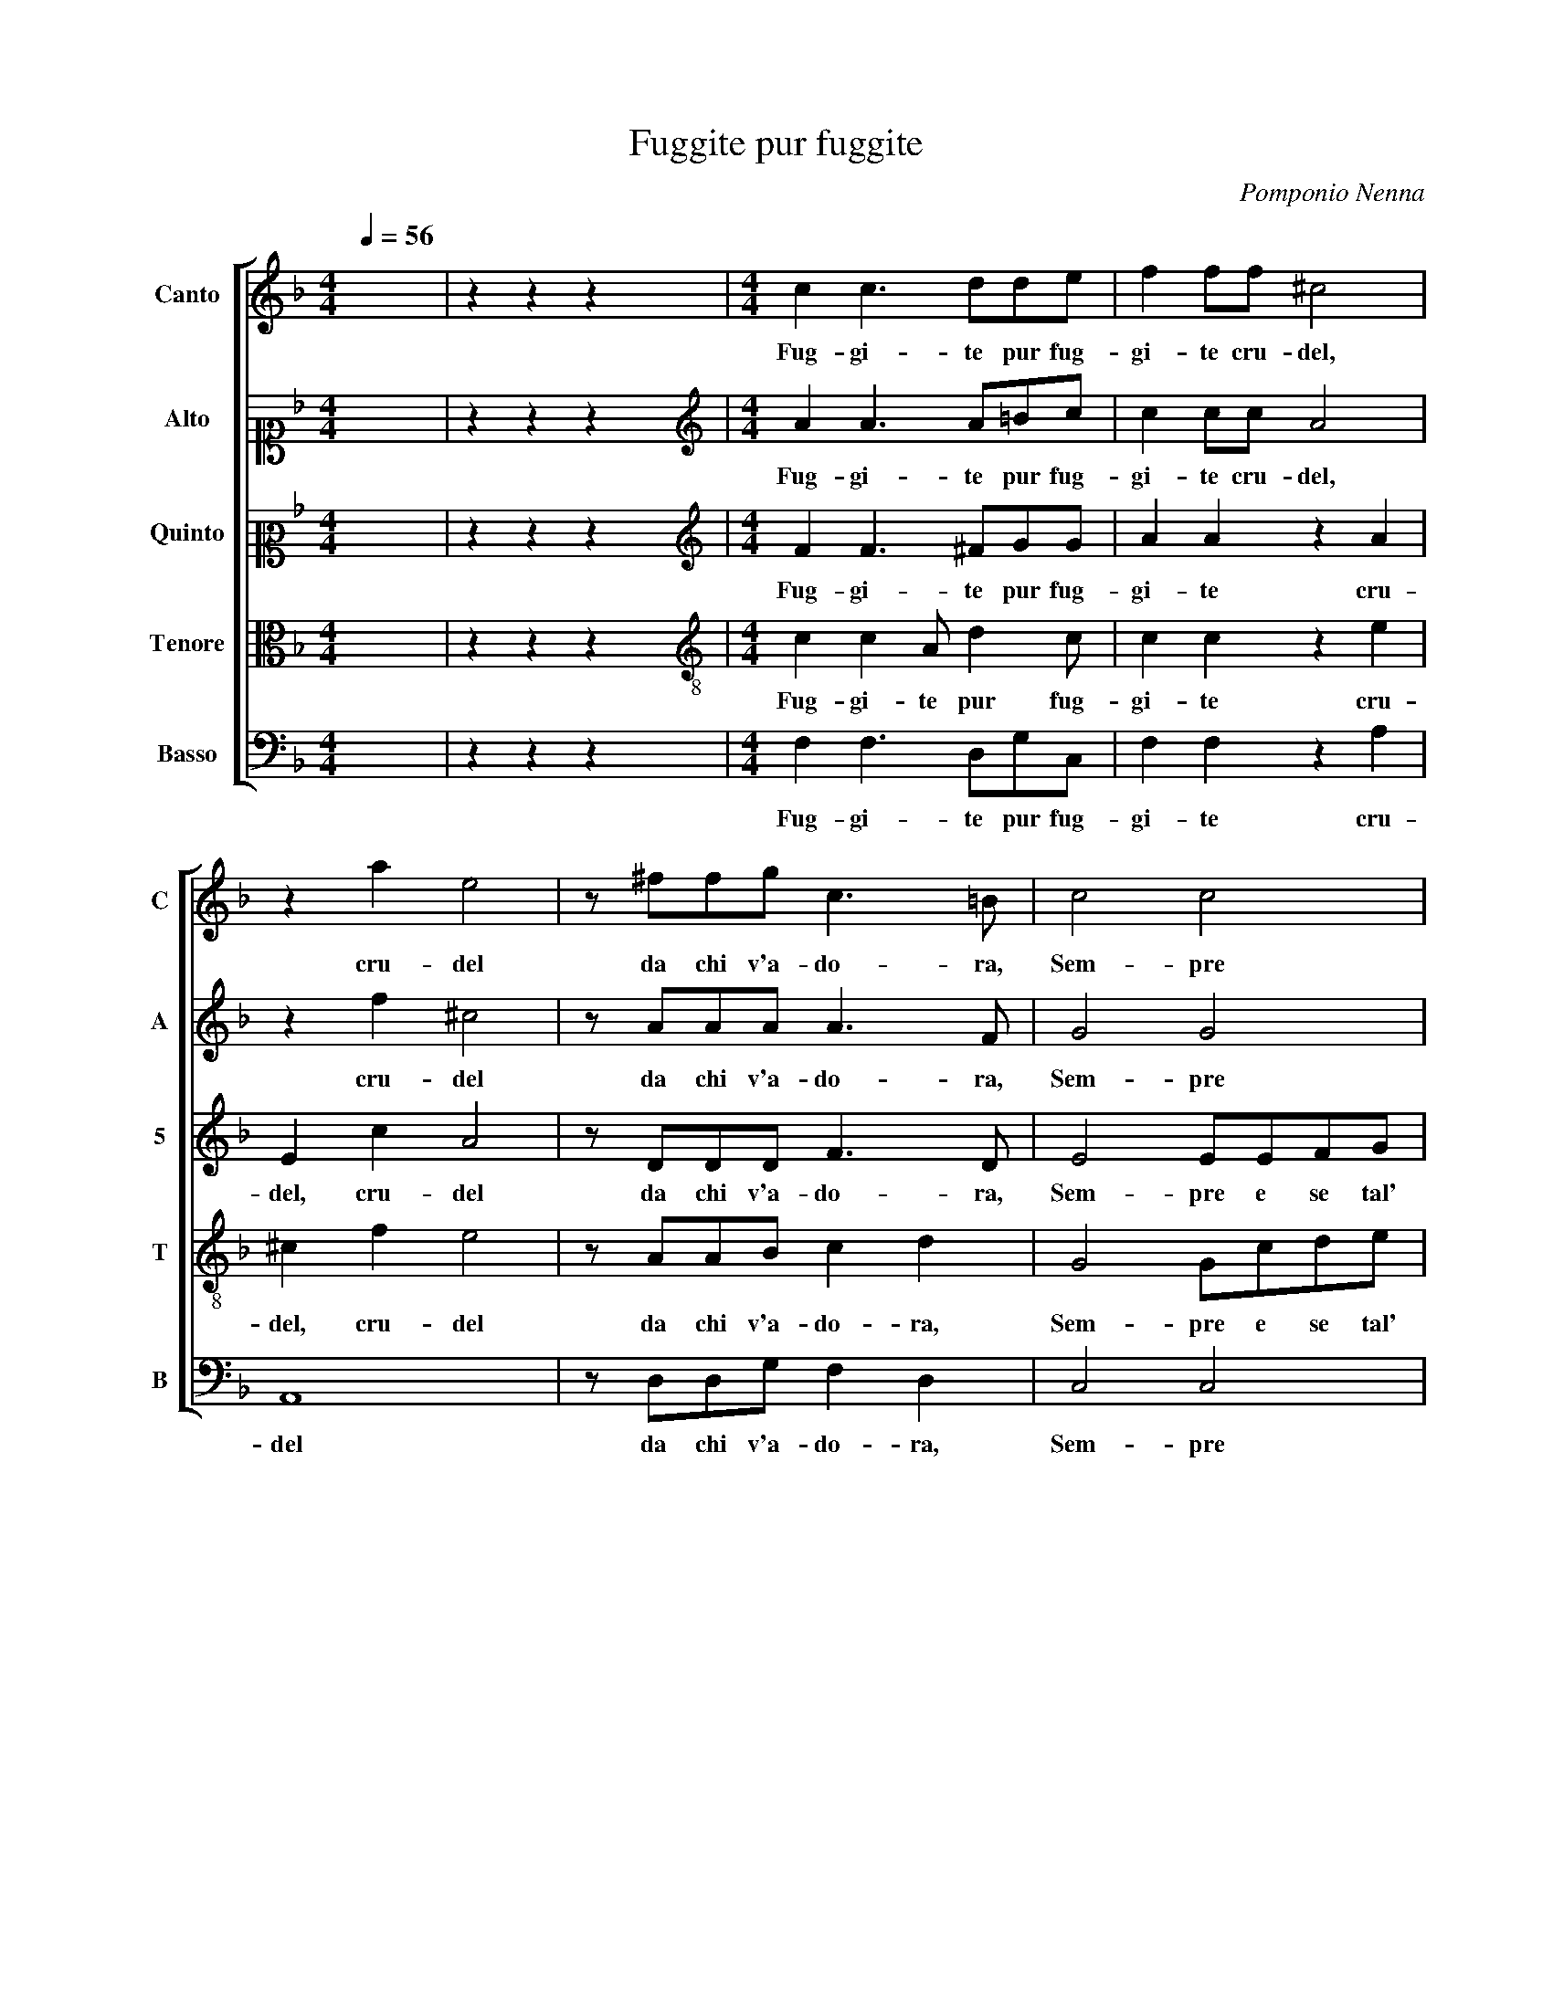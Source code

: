 X:1
T:Fuggite pur fuggite
C:Pomponio Nenna
%%score [ 1 2 3 4 5 ]
L:1/8
Q:1/4=56
M:4/4
I:linebreak $
K:F
V:1 treble nm="Canto" snm="C"
V:2 alto1 nm="Alto" snm="A"
V:3 alto2 nm="Quinto" snm="5"
V:4 alto nm="Tenore" snm="T"
V:5 bass nm="Basso" snm="B"
V:1
 x8 | z2 z2 z2 x2 |[M:4/4] c2 c3 dde | f2 ff ^c4 | z2 a2 e4 | z ^ffg c3 =B | c4 c4 |$ z8 | %8
w: ||Fug- gi- te pur fug-|gi- te cru- del,|cru- del|da chi v'a- do- ra,|Sem- pre||
 z GBc dddd | d2 cB c4- | ccBA c4 |$ A2 B4 AF | A4 G4 | z8 | z dde ffff |$ f2 ed _e4 | d6 cB | d8 | %18
w: e se tal' ho- ra, Vi- fer-|ma- te a mi- rarm'|_ il sen m'a- pri-|te, il sen m'a-|pri- te,||e se tal' ho- ra, Vi- fer-|ma- te a mi- rarm'|il sen m'a-|pri-|
 =B8 | z8 | z8 |$ z4 z2 d2 | =B2 c2 A3 A | A4 A4 | z fff f3 c | d4 z ggg | g3 d e4 |$ z8 | %28
w: te,|||Fe-|ri- te il cor fe-|ri- te,|Che non po- trann' al|fin, Che non po-|trann' al fin||
 z2 d3 d c2 | fedcBA B2 | A8 | z4 c4- | c4 c4 |$ B2 A4 Bc | A4 G4 | z2 d4 fc | d2 c2 c4 | c4 z4 | %38
w: que- ste vostr'|i- * * * * * *|re,|Più,|_ Più|che far- mi mo-|ri- re,|Et ò fe-|li- ce for-|te,|
 z2 d2 BdcB |$ A2 A2 z4 | d4 f4- | f4 d4 | d8 | =B2 d4 d_e | d3 B c4 | B2 B2 AdcB |$ A2 A2 z4 | %47
w: Con un fi- nir la|vi- ta|u- scir|_ di|mor-|te, Et ò fe-|* ce for-|te, Con un fi- nir la|vi- ta,|
 z2 c2 AcBA | G2 G2 z4 | z2 c2 AcBA | G2 G2 z2 g2 | egfe d2 d2 |$ g3 _e d4 | c2 c2 AcBA | %54
w: Con un fi- nir la|vi- ta,|Con un fi- nir la|vi- ta, Con|un fi- nir la vi- ta u-|scir di mor-|te, Con un fi- nir la|
 c2 d2 _e4- | e4 c4 | c8 | !fermata!c8 |] %58
w: vi- ta u- scir|_ di|mor-|te.|
V:2
 x8 | z2 z2 z2 x2 |[M:4/4][K:treble] A2 A3 A=Bc | c2 cc A4 | z2 f2 ^c4 | z AAA A3 F | G4 G4 |$ z8 | %8
w: ||Fug- gi- te pur fug-|gi- te cru- del,|cru- del|da chi v'a- do- ra,|Sem- pre||
 z4 z FGA | BBBB B2 AG | AAGF G4 |$ F4 z4 | z4 z GGA | BBBB B2 AG | A2 B2 A4 |$ z AAB cccc | %16
w: e se tal'|ho- ra, Vi- fer- ma- te a mi-|rarm' il sen m'a- pri-|te,|e se tal'|ho- ra, Vi- fer- ma- te a mi-|rarm' il sen,|e se tal' ho- ra, Vi- fer-|
 B2 AG A2 G2- | G2 ^FE F4 | G8 | A4 G3 G | F3 E E4 |$ D2 B2 A4 | D2 z2 z4 | z8 | z BBB B3 A | %25
w: ma- te a mi- rarm' il|_ sen m'a- pri-|te,|Fe- ri- te il|cor fe- ri-|te, fe- ri-|te,||Che non po- trann' al|
 B4 z Gcc | c3 =B c4 |$ z8 | z2 B3 A G2 | AGFE D4 | D4 z4 | z8 | A6 G2 |$ F2 GA ^F2 G2- | %34
w: fin, Che non po-|trann' al fin||que- ste vostr'|i- * * * *|re,||Più che|far- mi mo- ri- *|
 G2 ^F2 G4 | z2 B4 BA | G3 F G4 | A4 z4 | z2 B2 GBAG |$ ^F2 F2 z2 G2 | B4 A4- | A4 G4- | G4 ^F4 | %43
w: * * re,|Et ò fe-|li- ce for-|te,|Con un fi- nir la|vi- ta u-|scir di|_ mor-||
 G2 B4 BG | GA B4 A2 | z4 F2 EG |$ FE D4 D2 | z2 A2 FAGF | E2 E2 z4 | z2 A2 EAGF | E2 E2 z2 d2 | %51
w: te, Et ò fe-|li- ce for- te,|Con un fi-|nir la vi- ta,|Con un fi- nir la|vi- ta,|Con un fi- nir la|vi- ta, Con|
 B_edc =B2 B2 |$ dB c4 =B2 | z4 z2 A2 | FAGF B2 B2 | c6 A2 | G8 | A8 |] %58
w: un fi- nir la vi- ta u-|scir di mor- te,|Con|un fi- nir la vi- ta u-|scir di|mor-|te.|
V:3
 x8 | z2 z2 z2 x2 |[M:4/4][K:treble] F2 F3 ^FGG | A2 A2 z2 A2 | E2 c2 A4 | z DDD F3 D | E4 EEFG |$ %7
w: ||Fug- gi- te pur fug-|gi- te cru-|del, cru- del|da chi v'a- do- ra,|Sem- pre e se tal'|
 AAAA A2 GF | GEDC F4- | F2 E2 z4 | z8 |$ z FDE FFFF | F2 ED EEDC | D4 D4 | z ^FGG AAA,A, |$ %15
w: ho- ra, Vi- fer- ma- te a mi-|rarm' il sen m'a- pri-|* te,||e se tal' ho- ra, Vi- fer-|ma- te a mi- rarm' il sen m'a-|pri- te,|e se tal' ho- ra, Vi- fer-|
 A,2 G,F, C2 G,2 | D4 D4- | D2 CB, D4 | D6 G2- | G2 F3 F E2- | ED D4 ^C2 |$ D4 z2 A2 | G3 G F3 E | %23
w: ma- te a mi- rarm' il|sen, il|_ sen m'a- pri-|te, Fe-|* ri- te il cor|_ fe- ri- *|te, Fe-|ri- te il cor fe-|
 E4 ^F4 | z DDD D2 C2 | B,4 z GGG | G3 G G4 |$ z2 A3 G F2 | BAGF G2 G2 | z2 A4 G2 | F6 GA | G8 | %32
w: ri- te,|Che non po- trann' al|fin, Che non po-|trann' al fin|que- ste vostr'|i- * * * * re,|Più che|far- mi mo-|ri-|
 F4 z4 |$ z8 | z8 | z2 G4 FF | DE F4 E2 | z2 F2 DGFE | D4 D4 |$ z4 D4 | G4 z2 C2 | F6 _E2 | D8 | %43
w: re,|||Et ò fe-|li- ce for- te,|Con un fi- nir la|vi- ta|u-|scir, u-|scir di|mor-|
 D2 G4 FG | D2 F2 F4 | F4 z4 |$ z4 D2 B,F | FE F4 F,2 | C4 E2 DA | AG A4 E2 | z2 E2 G4- | %51
w: te, Et ò fe-|li- ce for-|te,|Con un fi-|nir la vi- ta u-|scir, Con un fi-|nir la vi- ta|u- scir|
 G2 D2 D2 DD |$ B,_EDC D2 D2 | G4 z2 C2 | A,CB,A, G,2 G,2 | G2 G2 F4- | F4 E4 | F8 |] %58
w: _ di mor- te, Con|un fi- nir la vi- ta u-|scir, Con|un fi- nir la vi- ta u-|scir di mor-||te.|
V:4
 x8 | z2 z2 z2 x2 |[M:4/4][K:treble-8] c2 c2 A d2 c | c2 c2 z2 e2 | ^c2 f2 e4 | z AAB c2 d2 | %6
w: ||Fug- gi- te pur fug-|gi- te cru-|del, cru- del|da chi v'a- do- ra,|
 G4 Gcde |$ ffff f2 ed | e2 f2 dB d2- | d2 G2 z cde | ffff _e2 dc |$ ddBc d4 | c4 z eef | %13
w: Sem- pre e se tal'|ho- ra, Vi- fer- ma- te a mi-|rarm' il sen m'a- pri-|* te, e se tal'|ho- ra, Vi- fer- ma- te a mi-|rarm' il sen m'a- pri-|te, e se tal'|
 gggg g2 ^fe | ^fdcB d4 |$ ddef gggg | g2 ^fe =f2 B2- | B2 AG A4 | G8 | z8 | z8 |$ z2 g4 f2- | %22
w: ho- ra, Vi- fer- ma- te a mi-|rarm' il sen m'a- pri-|te, e se tal' ho- ra, Vi- fer-|ma- te a mi- rarm' il|_ sen m'a- pri-|te,|||Fe- ri-|
 ff e3 d d2- | d2 ^c2 d4 | z fff f3 f | f4 z eee | e2 d2 c2 g2- |$ gf e2 fedc | d4 G4 | z8 | %30
w: * te il cor fe- ri-|* * te,|Che non po- trann' al|fin, Che non po-|trann' al fin que-|* ste vostr' i- * * *|* re,||
 z4 f2 e2 | d2 ef f2 e2 | z2 f4 e2 |$ d2 ef d4 | d4 z4 | z2 d4 dc | B2 c2 c4 | c4 d2 cg | %38
w: Più che|far- mi mo- ri- re,|Più che|far- mi mo- ri-|re,|Et ò fe-|li- ce for-|te, Con un fi-|
 g^f g4 G2 |$ d4 B4- | B4 c4- | c4 B4 | A8 | G2 d4 dc | B2 d2 c4 | d4 z4 |$ z2 f2 dfed | c4 c4 | %48
w: nir la vi- ta u-|scir, u-|* scir|_ di|mor-|te, Et ò fe-|li- ce for-|te,|Con un fi- nir la|vi- ta,|
 z2 g2 eagf | e4 e4 | z4 d4 | g6 g2 |$ g4 g2 g2 | egfe f4- | f2 f2 g4- | g2 c2 A3 B | c8 | c8 |] %58
w: Con un fi- nir la|vi- ta|u-|scir di|mor- te, Con|un fi- nir la vi-|* ta u- scir|_ di mor- *||te.|
V:5
 x8 | z2 z2 z2 x2 |[M:4/4] F,2 F,3 D,G,C, | F,2 F,2 z2 A,2 | A,,8 | z D,D,G, F,2 D,2 | C,4 C,4 |$ %7
w: ||Fug- gi- te pur fug-|gi- te cru-|del|da chi v'a- do- ra,|Sem- pre|
 z F,A,B, CCCC | C2 B,A, B,B,G,F, | G,4 F,4 | z8 |$ z8 | z F,A,B, CCCC | B,2 A,G, D4- | %14
w: e se tal' ho- ra, Vi- fer-|ma- te a mi- rarm' il sen m'a-|pri- te,|||e se tal' ho- ra, Vi- fer-|ma- te a mi- rarm'|
 D2 G,2 D,4- |$ D,4 C,4 | D,8 | D,8 | z8 | D4 =B,2 C2 | A,3 A, A,4 |$ D,4 D,4 | G,2 C,2 F,2 G,2 | %23
w: _ il sen|_ m'a-|pri-|te,||Fe- ri- te il|cor fe- ri-|te, Fe-|ri- te il cor fe-|
 A,4 D,4 | z B,,B,,B,, D,2 F,2 | B,,4 z C,C,C, | E,2 G,2 C,4 |$ C3 B, A,2 B,A, | G,F,_E,D, E,4 | %29
w: ri- te,|Che non po- trann' al|fin, Che non po-|trann' al fin|que- ste vostr' i- *||
 D,8 | z2 D4 C2 | =B,2 CD C4 | F,4 z4 |$ z8 | z8 | z2 G,4 D,F, | B,,2 A,,2 C,4 | F,4 B,2 A,C | %38
w: re,|Più che|far- mi mo- ri-|re,|||Et ò fe-|li- ce for-|te, Con un fi-|
 B,A, G,4 G,2 |$ z2 D,2 G,4- | G,4 F,4 | D,8 | D,8 | z2 G,4 B,_E, | G,2 D,2 F,4 | B,,4 z4 |$ %46
w: nir la vi- ta|u- scir|_ di|mor-|te,|Et ò fe-|li- ce for-|te,|
 z4 B,2 G,B, | A,G, F,4 F,2 | z4 C2 B,D | CB, A,4 A,2 | C4 B,4 | G,8 |$ G,8 | C,4 F,4- | F,4 _E,4 | %55
w: Con un fi-|nir la vi- ta,|Con un fi-|nir la vi- ta u-|scir di|mor-|te,|u- scir|_ di|
 C,8- | C,8 | F,8 |] %58
w: mor-||te.|
